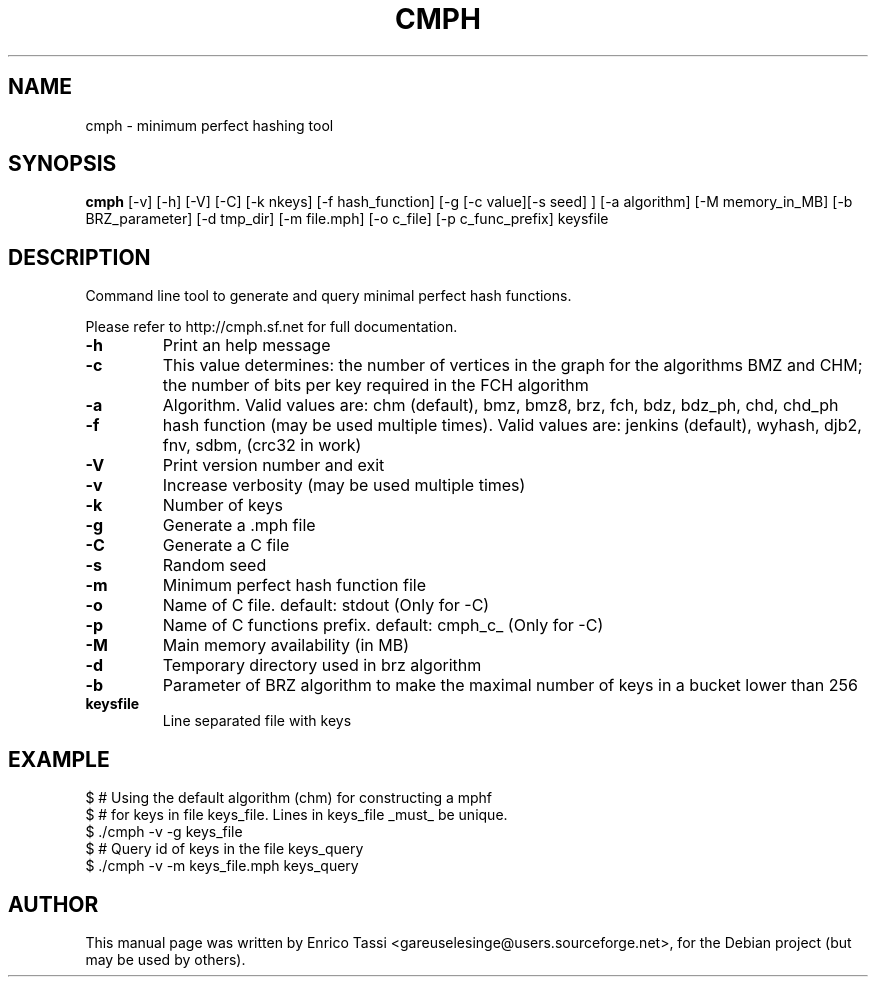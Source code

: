 .TH CMPH "1" "August 2022" "cmph 2.0.3" "User Commands"
.SH NAME
cmph \- minimum perfect hashing tool
.SH SYNOPSIS
.B cmph
[\-v] [\-h] [\-V] [\-C] [\-k nkeys] [\-f hash_function] [\-g [\-c value][\-s seed] ] [\-a algorithm] [\-M memory_in_MB] [\-b BRZ_parameter] [\-d tmp_dir] [\-m file.mph] [-o c_file] [-p c_func_prefix] keysfile
.SH DESCRIPTION
.PP
Command line tool to generate and query minimal perfect hash functions.
.PP
Please refer to http://cmph.sf.net for full documentation.
.TP
\fB\-h\fR
Print an help message
.TP
\fB\-c\fR
This value determines: the number of vertices in the graph for the algorithms BMZ and CHM; the number of bits per key required in the FCH algorithm
.TP
\fB\-a\fR
Algorithm. Valid values are: chm (default), bmz, bmz8, brz, fch, bdz, bdz_ph, chd, chd_ph
.TP
\fB\-f\fR
hash function (may be used multiple times). Valid values are: jenkins (default), wyhash, djb2, fnv, sdbm, (crc32 in work)
.TP
\fB\-V\fR
Print version number and exit
.TP
\fB\-v\fR
Increase verbosity (may be used multiple times)
.TP
\fB\-k\fR
Number of keys
.TP
\fB\-g\fR
Generate a .mph file
.TP
\fB\-C\fR
Generate a C file
.TP
\fB\-s\fR
Random seed
.TP
\fB\-m\fR
Minimum perfect hash function file
.TP
\fB\-o\fR
Name of C file. default: stdout (Only for -C)
.TP
\fB\-p\fR
Name of C functions prefix. default: cmph_c_ (Only for -C)
.TP
\fB\-M\fR
Main memory availability (in MB)
.TP
\fB\-d\fR
Temporary directory used in brz algorithm
.TP
\fB\-b\fR
Parameter of BRZ algorithm to make the maximal number of keys in a bucket lower than 256
.TP
\fBkeysfile\fR
Line separated file with keys
.SH EXAMPLE
$ # Using the default algorithm (chm) for constructing a mphf
.br
$ # for keys in file keys_file. Lines in keys_file _must_ be unique.
.br
$ ./cmph \-v \-g keys_file
.br
$ # Query id of keys in the file keys_query
.br
$ ./cmph \-v \-m keys_file.mph keys_query
.SH AUTHOR
This manual page was written by Enrico Tassi <gareuselesinge@users.sourceforge.net>,
for the Debian project (but may be used by others).

